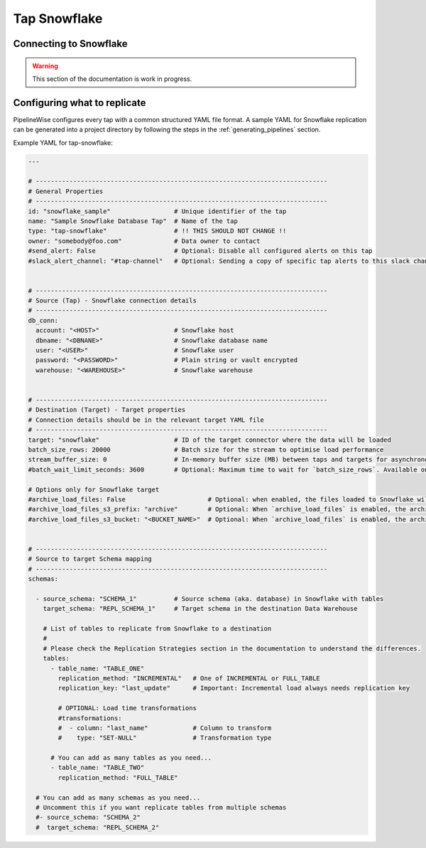 
.. _tap-snowflake:

Tap Snowflake
-------------

Connecting to Snowflake
'''''''''''''''''''''''

.. warning::

  This section of the documentation is work in progress.


Configuring what to replicate
'''''''''''''''''''''''''''''

PipelineWise configures every tap with a common structured YAML file format.
A sample YAML for Snowflake replication can be generated into a project directory by
following the steps in the :ref:`generating_pipelines` section.

Example YAML for tap-snowflake:

.. code-block:: yaml

    ---

    # ------------------------------------------------------------------------------
    # General Properties
    # ------------------------------------------------------------------------------
    id: "snowflake_sample"                 # Unique identifier of the tap
    name: "Sample Snowflake Database Tap"  # Name of the tap
    type: "tap-snowflake"                  # !! THIS SHOULD NOT CHANGE !!
    owner: "somebody@foo.com"              # Data owner to contact
    #send_alert: False                     # Optional: Disable all configured alerts on this tap
    #slack_alert_channel: "#tap-channel"   # Optional: Sending a copy of specific tap alerts to this slack channel


    # ------------------------------------------------------------------------------
    # Source (Tap) - Snowflake connection details
    # ------------------------------------------------------------------------------
    db_conn:
      account: "<HOST>"                    # Snowflake host
      dbname: "<DBNANE>"                   # Snowflake database name
      user: "<USER>"                       # Snowflake user
      password: "<PASSWORD>"               # Plain string or vault encrypted
      warehouse: "<WAREHOUSE>"             # Snowflake warehouse


    # ------------------------------------------------------------------------------
    # Destination (Target) - Target properties
    # Connection details should be in the relevant target YAML file
    # ------------------------------------------------------------------------------
    target: "snowflake"                    # ID of the target connector where the data will be loaded
    batch_size_rows: 20000                 # Batch size for the stream to optimise load performance
    stream_buffer_size: 0                  # In-memory buffer size (MB) between taps and targets for asynchronous data pipes
    #batch_wait_limit_seconds: 3600        # Optional: Maximum time to wait for `batch_size_rows`. Available only for snowflake target.

    # Options only for Snowflake target
    #archive_load_files: False                      # Optional: when enabled, the files loaded to Snowflake will also be stored in `archive_load_files_s3_bucket`
    #archive_load_files_s3_prefix: "archive"        # Optional: When `archive_load_files` is enabled, the archived files will be placed in the archive S3 bucket under this prefix.
    #archive_load_files_s3_bucket: "<BUCKET_NAME>"  # Optional: When `archive_load_files` is enabled, the archived files will be placed in this bucket. (Default: the value of `s3_bucket` in target snowflake YAML)


    # ------------------------------------------------------------------------------
    # Source to target Schema mapping
    # ------------------------------------------------------------------------------
    schemas:

      - source_schema: "SCHEMA_1"          # Source schema (aka. database) in Snowflake with tables
        target_schema: "REPL_SCHEMA_1"     # Target schema in the destination Data Warehouse

        # List of tables to replicate from Snowflake to a destination
        #
        # Please check the Replication Strategies section in the documentation to understand the differences.
        tables:
          - table_name: "TABLE_ONE"
            replication_method: "INCREMENTAL"   # One of INCREMENTAL or FULL_TABLE
            replication_key: "last_update"      # Important: Incremental load always needs replication key

            # OPTIONAL: Load time transformations
            #transformations:                    
            #  - column: "last_name"            # Column to transform
            #    type: "SET-NULL"               # Transformation type

          # You can add as many tables as you need...
          - table_name: "TABLE_TWO"
            replication_method: "FULL_TABLE"

      # You can add as many schemas as you need...
      # Uncomment this if you want replicate tables from multiple schemas
      #- source_schema: "SCHEMA_2" 
      #  target_schema: "REPL_SCHEMA_2"